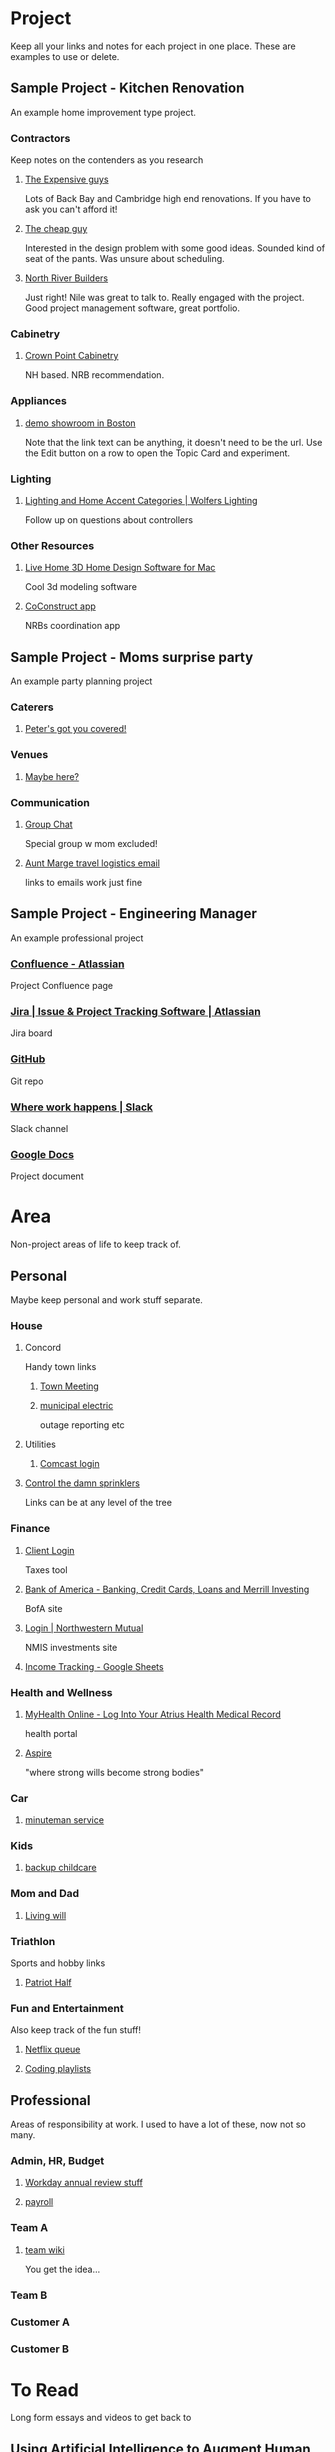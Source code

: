 #+PROPERTY: BTCohort 2000-5000
#+PROPERTY: BTVersion 1
#+PROPERTY: BTGroupingMode TABGROUP

* Project
Keep all your links and notes for each project in one place. These are examples to use or delete.

** Sample Project - Kitchen Renovation
  :PROPERTIES:
  :VISIBILITY: folded
  :END:
An example home improvement type project.

*** Contractors
  :PROPERTIES:
  :VISIBILITY: folded
  :END:
Keep notes on the contenders as you research
**** [[https://braintool.org/posts][The Expensive guys]]
Lots of Back Bay and Cambridge high end renovations. If you have to ask you can't afford it!

**** [[https://braintool.org/posts][The cheap guy]]
Interested in the design problem with some good ideas. Sounded kind of seat of the pants. Was unsure about scheduling.

**** [[https://northriverbuilders.com/][North River Builders]]
Just right! Nile was great to talk to. Really engaged with the project. Good project management software, great portfolio.

*** Cabinetry
  :PROPERTIES:
  :VISIBILITY: folded
  :END:
**** [[http://www.crown-point.com/][Crown Point Cabinetry]]
NH based. NRB recommendation.

*** Appliances
  :PROPERTIES:
  :VISIBILITY: folded
  :END:
**** [[https://clarkeliving.com/][demo showroom in Boston]]
Note that the link text can be anything, it doesn't need to be the url. Use the Edit button on a row to open the Topic Card and experiment.
*** Lighting
  :PROPERTIES:
  :VISIBILITY: folded
  :END:

**** [[https://catalog.wolfers.com/landing][Lighting and Home Accent Categories | Wolfers Lighting]]
Follow up on questions about controllers

*** Other Resources
  :PROPERTIES:
  :VISIBILITY: folded
  :END:
**** [[https://www.livehome3d.com/mac/live-home-3d][Live Home 3D Home Design Software for Mac]]
Cool 3d modeling software

**** [[https://coconstruct.com/app/skins/Default/][CoConstruct app]]
NRBs coordination app


** Sample Project - Moms surprise party
  :PROPERTIES:
  :VISIBILITY: folded
  :END:
An example party planning project

*** Caterers
  :PROPERTIES:
  :VISIBILITY: folded
  :END:

**** [[https://www.concordcheeseshop.com/][Peter's got you covered!]]

*** Venues
  :PROPERTIES:
  :VISIBILITY: folded
  :END:

**** [[https://www.tajmahal.gov.in/][Maybe here?]]

*** Communication
  :PROPERTIES:
  :VISIBILITY: folded
  :END:

**** [[https://web.whatsapp.com/][Group Chat]]
Special group w mom excluded!

**** [[https://mail.google.com/mail/u/1/#inbox][Aunt Marge travel logistics email]]
links to emails work just fine

** Sample Project - Engineering Manager
  :PROPERTIES:
  :VISIBILITY: folded
  :END:
An example professional project

*** [[https://www.atlassian.com/software/confluence][Confluence -  Atlassian]]
Project Confluence page

*** [[https://www.atlassian.com/software/jira][Jira | Issue & Project Tracking Software | Atlassian]]
Jira board

*** [[https://github.com/][GitHub]]
Git repo

*** [[https://slack.com/][Where work happens | Slack]]
Slack channel

*** [[https://docs.google.com/document/u/0/][Google Docs]]
Project document


* Area
Non-project areas of life to keep track of. 

** Personal
Maybe keep personal and work stuff separate.
*** House

**** Concord
     :PROPERTIES:
     :VISIBILITY: folded
     :END:
 Handy town links

***** [[https://concordma.gov/2731/_2021][Town Meeting]]

***** [[https://concordma.gov/464/Municipal-Light-Plant][municipal electric]]
 outage reporting etc

**** Utilities
  :PROPERTIES:
  :VISIBILITY: folded
  :END:
  
***** [[https://my.xfinity.com/?cid=cust][Comcast login]]

**** [[https://www.hunterindustries.com/videos/node-setting-station-run-times][Control the damn sprinklers]]
Links can be at any level of the tree
*** Finance
    :PROPERTIES:
    :VISIBILITY: folded
    :END:

**** [[https://secure.netlinksolution.com/nextgen/][Client Login]]
 Taxes tool

**** [[https://www.bankofamerica.com/][Bank of America - Banking, Credit Cards, Loans and Merrill Investing]]
 BofA site

**** [[https://login.northwesternmutual.com/login][Login | Northwestern Mutual]]
 NMIS investments site

**** [[https://docs.google.com/spreadsheets/d/1yvidpw2wwS5x2Z1NX8lJ3yVLrdVBW4M3UBlB8PCWl_0/edit#gid=0][Income Tracking - Google Sheets]]

*** Health and Wellness
  :PROPERTIES:
  :VISIBILITY: folded
  :END:

**** [[https://myhealth.atriushealth.org/][MyHealth Online - Log Into Your Atrius Health Medical Record]]
health portal

**** [[https://aspireap.com/][Aspire]]
"where strong wills become strong bodies"

*** Car
  :PROPERTIES:
  :VISIBILITY: folded
  :END:

**** [[https://www.minutemanvw.com/service/department-fod33-1947.htm][minuteman service]]

*** Kids 
  :PROPERTIES:
  :VISIBILITY: folded
  :END:

**** [[https://child-care-preschool.brighthorizons.com/ma/watertown/watertown][backup childcare]]

*** Mom and Dad
  :PROPERTIES:
  :VISIBILITY: folded
  :END:

**** [[https://www.rocketlawyer.com/family-and-personal/health-and-medical/healthcare-decisions/document/living-will][Living will]]

*** Triathlon
  :PROPERTIES:
  :VISIBILITY: folded
  :END:
Sports and hobby links

**** [[https://sunmultisportevents.com/events/patriot-half/][Patriot Half]]

*** Fun and Entertainment
  :PROPERTIES:
  :VISIBILITY: folded
  :END:
Also keep track of the fun stuff!

**** [[https://netflix.com][Netflix queue]]

**** [[https://www.youtube.com/watch?v=4BvjYabSl5A&list=PLhaw8BE1kin1LF6tfn8MU1zUFgiPNc29Y&index=1][Coding playlists]]

** Professional
Areas of responsibility at work. I used to have a lot of these, now not so many.
*** Admin, HR, Budget
  :PROPERTIES:
  :VISIBILITY: folded
  :END:

**** [[https://www.workday.com/][Workday annual review stuff]]

**** [[https://www.adp.com/][payroll]]

*** Team A
  :PROPERTIES:
  :VISIBILITY: folded
  :END:

**** [[https://wikipedia][team wiki]]
You get the idea...
*** Team B

*** Customer A

*** Customer B

* To Read
  :PROPERTIES:
  :VISIBILITY: folded
  :END:
Long form essays and videos to get back to

** [[https://distill.pub/2017/aia/][Using Artificial Intelligence to Augment Human Intelligence]]
Long tutorial on tools and techniques
** [[https://untools.co/][Tools for better thinking | Untools]]
** [[https://lexfridman.com/daniel-kahneman/][Daniel Kahneman: Thinking Fast and Slow, Deep Learning, and AI | MIT | Artificial Intelligence Podcast]]
podcast interview


* Resource
Reference Material. Create sub tags under here - eg Reference:Machine Learning

** BrainTool
   :PROPERTIES:
   :VISIBILITY: folded
   :END:
 As another example in a recursive kind of way. This tag and its children capture resources related to BrainTool.

*** Complementary Tools
    :PROPERTIES:
    :VISIBILITY: folded
    :END:
 Useful tools in an BrainTool/org-mode based workflow.

**** [[https://organice.200ok.ch/][organice]]
 Cloud based editor for your BrainTool file.

**** [[https://play.google.com/store/apps/details?id=com.orgzly][Orgzly | Notes & To-Do Lists]]
 Orgzly is a mobile todo app on top of org. Use it to get your BrainTool on your phone.

**** [[https://chrome.google.com/webstore/detail/quick-tabs/jnjfeinjfmenlddahdjdmgpbokiacbbb?hl=en][Quick Tabs - Chrome Web Store]]
 keyboard search for tabs

**** [[https://org-roam.readthedocs.io/en/master/][Org-roam]]
 A non-hierarchal org model

*** Similar Tools
    :PROPERTIES:
    :VISIBILITY: folded
    :END:
 Other tools to solve the BrainTool problem.

**** [[https://getmemex.com/][WorldBrain's Memex]]
 Full text search on all your browser history. Very Cool!

**** [[https://chrome.google.com/webstore/detail/tabs-outliner/eggkanocgddhmamlbiijnphhppkpkmkl][Tabs Outliner - Chrome Web Store]]
 Similar L&F to BT but no tags or textfile access and in my case led to a proliferation of stuff I didn't care about.

*** Contributions
    :PROPERTIES:
    :VISIBILITY: folded
    :END:
 Thanks to the people behind these tools and resources for letting me stand on their shoulders.

**** [[https://projects.verou.me/awesomplete/][Awesomplete: Ultra lightweight, highly customizable, simple autocomplete, by Lea Verou]]
 JavaScript autocomplete library

**** [[https://github.com/orgapp/orgajs][orgapp/orgajs: parse org-mode content into AST]]
 JS parser for org mode

**** [[https://thenounproject.com/][Free Icons for Everything - Noun Project]]
Royalty free icons from the Noun Project. I use Edit by Manish; Delete, Expand all, and Collapse all by Kevin White, Outdent by Farias and Done by Praveen.

**** [[http://jackconfrey.com/work][jconfrey Art]]
 Graphic design and project artwork by Jack Confrey


*** Web Pages
    :PROPERTIES:
    :VISIBILITY: folded
    :END:
**** [[https://braintool.org][Homepage]]
Its a static site served from GitHub.
**** [[https://github.com/tconfrey/BrainTool][tconfrey/BrainTool: Initial experiments with a Chrome plug-in / emacs .org file mashup]]
Here's the repo

**** [[https://braintool.org/overview][BrainTool Philosophy | Tony Confrey]]
More details

**** [[https://braintool.org/posts][Blog]]

** emacs and org-mode
   :PROPERTIES:
   :VISIBILITY: folded
   :END:

***  [[https://www.gnu.org/software/emacs/][emacs]]
The other way to use your BrainTool file is via a text editor and emacs is the ultimate. (.org/software/emacs)

*** [[https://lucidmanager.org/tags/emacs/][Being productive with emacs]]
A set of articles from The Lucid Manager

*** [[http://www.jesshamrick.com/2012/09/10/absolute-beginners-guide-to-emacs/][Basic Intro]]

*** [[https://orgmode.org/][Org mode for Emacs - Your Life in Plain Text]]
The structure of your tags and links is captured in an org-mode format. Probably not worth going down this path unless you are an emacs user.

*** [[https://orgmode.org/worg/org-tutorials/org4beginners.html][Org mode beginning at the basics]]

*** [[https://blog.jethro.dev/posts/org_mode_workflow_preview/][Org-mode Workflow:]]
Jethro Kuan's workflow




** Personal Productivity
  :PROPERTIES:
  :VISIBILITY: folded
  :END:
BrainTool is a Topic Manager. A new category of personal productivity tool!
*** [[https://fortelabs.co/blog/para/][Forte Labs PARA model]]
the inspiration for the general structure of this sample set of BrainTool Topics

*** [[https://www.reddit.com/r/productivity/][reddit forum]]

*** [[https://francescod.medium.com/][Francesco D]]
Productivity blogger and software reviewer

*** [[https://mvlc.ent.sirsi.net/client/en_US/mvlc/search/detailnonmodal/ent:$002f$002fERC_35_95$002f0$002f35_95:OVERDRIVE:36183578-6d69-4fe8-8bea-d4ea349a927e/one?qu=9781508215554&te=ERC_ST_MVLC][Getting Things Done]]
The "self-help classic for managing work-life balance in the twenty-first century"

** Machine Learning
  :PROPERTIES:
  :VISIBILITY: folded
  :END:
*** [[https://www.nature.com/articles/s41746-018-0029-1.pdf][Scalable and accurate deep learning with electronic health records]]
 Google paper on predicting outcomes from health records

* Archive
  :PROPERTIES:
  :VISIBILITY: folded
  :END:
Links and notes you are no longer actively using but don't want to delete. EG you could drag completed projects here.
** [[https://www.synapse.org/#!Synapse:syn18065891/wiki/][Metadata Automation DREAM Challenge - syn18065891]]
